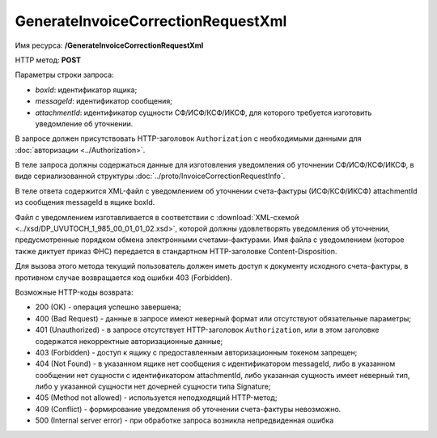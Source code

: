 GenerateInvoiceCorrectionRequestXml
===================================

Имя ресурса: **/GenerateInvoiceCorrectionRequestXml**

HTTP метод: **POST**

Параметры строки запроса:

-  *boxId*: идентификатор ящика;

-  *messageId*: идентификатор сообщения;

-  *attachmentId*: идентификатор сущности СФ/ИСФ/КСФ/ИКСФ, для которого требуется изготовить уведомление об уточнении.

В запросе должен присутствовать HTTP-заголовок ``Authorization`` с необходимыми данными для :doc:`авторизации <../Authorization>`.

В теле запроса должны содержаться данные для изготовления уведомления об уточнении СФ/ИСФ/КСФ/ИКСФ, в виде сериализованной структуры :doc:`../proto/InvoiceCorrectionRequestInfo`.

В теле ответа содержится XML-файл с уведомлением об уточнении счета-фактуры (ИСФ/КСФ/ИКСФ) attachmentId из сообщения messageId в ящике boxId. 

Файл с уведомлением изготавливается в соответствии с :download:`XML-схемой <../xsd/DP_UVUTOCH_1_985_00_01_01_02.xsd>`, которой должны удовлетворять уведомления об уточнении, предусмотренные порядком обмена электронными счетами-фактурами. Имя файла с уведомлением (которое также диктует приказ ФНС) передается в стандартном HTTP-заголовке Content-Disposition.

Для вызова этого метода текущий пользователь должен иметь доступ к документу исходного счета-фактуры, в противном случае возвращается код ошибки 403 (Forbidden).

Возможные HTTP-коды возврата:

-  200 (OK) - операция успешно завершена;

-  400 (Bad Request) - данные в запросе имеют неверный формат или отсутствуют обязательные параметры;

-  401 (Unauthorized) - в запросе отсутствует HTTP-заголовок ``Authorization``, или в этом заголовке содержатся некорректные авторизационные данные;

-  403 (Forbidden) - доступ к ящику с предоставленным авторизационным токеном запрещен;

-  404 (Not Found) - в указанном ящике нет сообщения с идентификатором messageId, либо в указанном сообщении нет сущности с идентификатором attachmentId, либо указанная сущность имеет неверный тип, либо у указанной сущности нет дочерней сущности типа Signature;

-  405 (Method not allowed) - используется неподходящий HTTP-метод;

-  409 (Conflict) - формирование уведомления об уточнении счета-фактуры невозможно.

-  500 (Internal server error) - при обработке запроса возникла непредвиденная ошибка